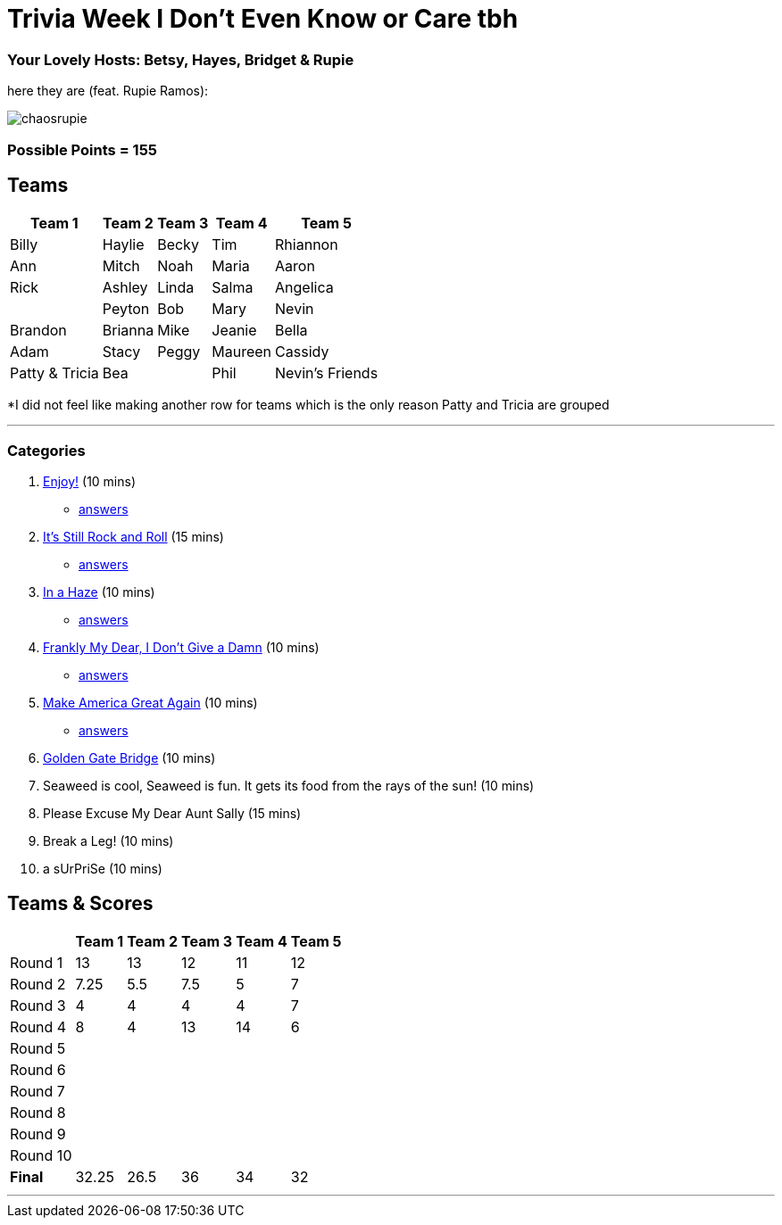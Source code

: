 = Trivia Week I Don't Even Know or Care tbh
:basepath: october9/questions/round

=== Your Lovely Hosts: Betsy, Hayes, Bridget & Rupie
here they are (feat. Rupie Ramos): 

image:../october9/picturetime/chaosrupie.jpeg[]

=== Possible Points = 155

== Teams
[%autowidth,stripes=even,]
|===
| Team 1 | Team 2 |Team 3 | Team 4 | Team 5 


|Billy
|Haylie
|Becky
|Tim
|Rhiannon

|Ann
|Mitch
|Noah
|Maria
|Aaron

|Rick
|Ashley
|Linda
|Salma
|Angelica

|
|Peyton
|Bob
|Mary
|Nevin

|Brandon
|Brianna
|Mike
|Jeanie
|Bella

|Adam
|Stacy
|Peggy
|Maureen
|Cassidy

|Patty & Tricia
|Bea 
|
|Phil
|Nevin's Friends
|===

*I did not feel like making another row for teams which is the only reason Patty and Tricia are grouped

'''

=== Categories

1. link:{basepath}1/enjoy.html[Enjoy!] (10 mins)
- link:{basepath}1/round1ans.html[answers]
2. link:{basepath}2/rock.html[It's Still Rock and Roll] (15 mins)
- link:{basepath}2/round2ans.html[answers]
3. link:{basepath}3/inahaze.html[In a Haze] (10 mins)
- link:{basepath}3/round3ans.html[answers]
4. link:{basepath}4/franklymydear.html[Frankly My Dear, I Don't Give a Damn] (10 mins)
- link:{basepath}4/round4ans.html[answers]
5. link:{basepath}5/maga.html[Make America Great Again] (10 mins)
- link:{basepath}5/round5ans.html[answers]
6. link:{basepath}6/goldengatebridge.html[Golden Gate Bridge] (10 mins)
7. Seaweed is cool, Seaweed is fun. It gets its food from the rays of the sun! (10 mins)
8. Please Excuse My Dear Aunt Sally (15 mins)
9. Break a Leg! (10 mins)
10. a sUrPriSe (10 mins)

== Teams & Scores

[%autowidth,stripes=even,]
|===
| | Team 1 | Team 2 |Team 3 | Team 4 | Team 5

|Round 1
| 13
| 13
| 12
| 11
| 12

|Round 2   
| 7.25
| 5.5
| 7.5
| 5
| 7

| Round 3
| 4
| 4
| 4
| 4
| 7

|Round 4
| 8
| 4
| 13
| 14
| 6

|Round 5
| 
| 
| 
| 
| 

|Round 6
|
| 
| 
| 
| 

|Round 7
| 
| 
| 
| 
| 

|Round 8
| 
| 
| 
| 
| 

|Round 9
| 
| 
| 
| 
|

|Round 10
| 
| 
| 
|
|

|*Final*
| 32.25
| 26.5
| 36
| 34
| 32
|===

'''

